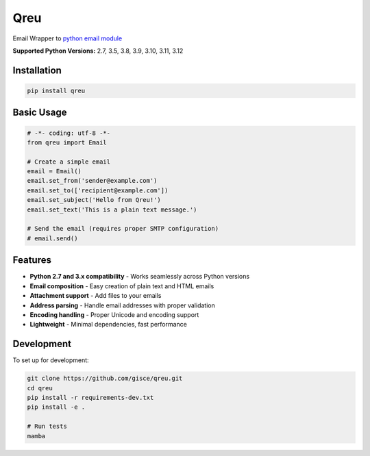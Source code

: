 Qreu
====

.. image:: https://github.com/gisce/qreu/workflows/Python%20Testing/badge.svg
    :target: https://github.com/gisce/qreu/actions
.. image:: https://coveralls.io/repos/github/gisce/qreu/badge.svg?branch=master
    :target: https://coveralls.io/github/gisce/qreu?branch=master


Email Wrapper to `python email module <https://docs.python.org/library/email.html>`_

**Supported Python Versions:** 2.7, 3.5, 3.8, 3.9, 3.10, 3.11, 3.12

Installation
------------

.. code-block:: bash

    pip install qreu

Basic Usage
-----------

.. code-block:: python

    # -*- coding: utf-8 -*-
    from qreu import Email
    
    # Create a simple email
    email = Email()
    email.set_from('sender@example.com')
    email.set_to(['recipient@example.com'])
    email.set_subject('Hello from Qreu!')
    email.set_text('This is a plain text message.')
    
    # Send the email (requires proper SMTP configuration)
    # email.send()

Features
--------

- **Python 2.7 and 3.x compatibility** - Works seamlessly across Python versions
- **Email composition** - Easy creation of plain text and HTML emails  
- **Attachment support** - Add files to your emails
- **Address parsing** - Handle email addresses with proper validation
- **Encoding handling** - Proper Unicode and encoding support
- **Lightweight** - Minimal dependencies, fast performance

Development
-----------

To set up for development:

.. code-block:: bash

    git clone https://github.com/gisce/qreu.git
    cd qreu
    pip install -r requirements-dev.txt
    pip install -e .
    
    # Run tests
    mamba
